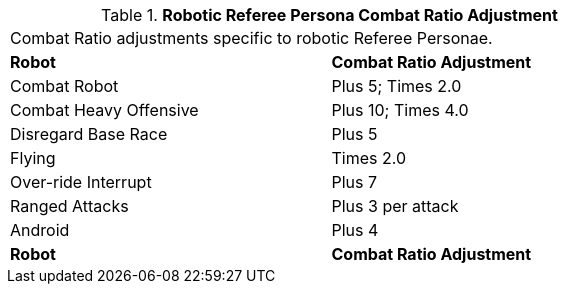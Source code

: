 // Table 11.32 Robotic Referee Persona Combat Ratio Adjustment
.*Robotic Referee Persona Combat Ratio Adjustment*
[width="75%",cols="<,^",frame="all", stripes="even"]
|===
2+<|Combat Ratio adjustments specific to robotic Referee Personae. 
s|Robot 
s|Combat Ratio Adjustment

|Combat Robot
|Plus 5; Times 2.0

|Combat Heavy Offensive 
|Plus 10; Times 4.0

|Disregard Base Race
|Plus 5

|Flying
|Times 2.0

|Over-ride Interrupt
|Plus 7

|Ranged Attacks
|Plus 3 per attack

|Android
|Plus 4

s|Robot 
s|Combat Ratio Adjustment


|===
